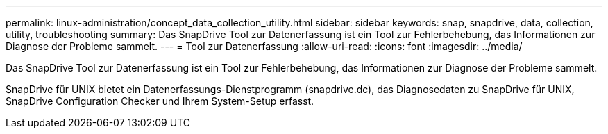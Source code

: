---
permalink: linux-administration/concept_data_collection_utility.html 
sidebar: sidebar 
keywords: snap, snapdrive, data, collection, utility, troubleshooting 
summary: Das SnapDrive Tool zur Datenerfassung ist ein Tool zur Fehlerbehebung, das Informationen zur Diagnose der Probleme sammelt. 
---
= Tool zur Datenerfassung
:allow-uri-read: 
:icons: font
:imagesdir: ../media/


[role="lead"]
Das SnapDrive Tool zur Datenerfassung ist ein Tool zur Fehlerbehebung, das Informationen zur Diagnose der Probleme sammelt.

SnapDrive für UNIX bietet ein Datenerfassungs-Dienstprogramm (snapdrive.dc), das Diagnosedaten zu SnapDrive für UNIX, SnapDrive Configuration Checker und Ihrem System-Setup erfasst.
